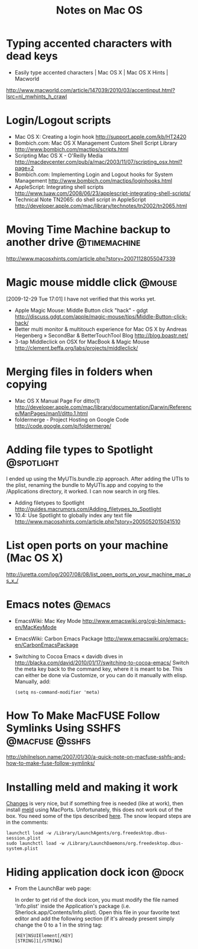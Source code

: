 #+TITLE: Notes on Mac OS
#+FILETAGS: @mac

* Typing accented characters with dead keys
  - Easily type accented characters | Mac OS X | Mac OS X Hints | Macworld
  http://www.macworld.com/article/147039/2010/03/accentinput.html?lsrc=nl_mwhints_h_crawl


* Login/Logout scripts
  - Mac OS X: Creating a login hook
    http://support.apple.com/kb/HT2420
  - Bombich.com: Mac OS X Management Custom Shell Script Library
    http://www.bombich.com/mactips/scripts.html
  - Scripting Mac OS X - O'Reilly Media
    http://macdevcenter.com/pub/a/mac/2003/11/07/scripting_osx.html?page=2
  - Bombich.com: Implementing Login and Logout hooks for System Management
    http://www.bombich.com/mactips/loginhooks.html
  - AppleScript: Integrating shell scripts
    http://www.tuaw.com/2008/06/23/applescript-integrating-shell-scripts/
  - Technical Note TN2065: do shell script in AppleScript
    http://developer.apple.com/mac/library/technotes/tn2002/tn2065.html

* Moving Time Machine backup to another drive                  :@timemachine:
  http://www.macosxhints.com/article.php?story=20071128055047339

* Magic mouse middle click                                           :@mouse:
  [2009-12-29 Tue 17:01] I have not verified that this works yet.
  - Apple Magic Mouse: Middle Button click "hack" - gdgt
    http://discuss.gdgt.com/apple/magic-mouse/tips/Middle-Button-click-hack/
  - Better multi monitor & multitouch experience for Mac OS X by Andreas Hegenberg » SecondBar & BetterTouchTool Blog
    http://blog.boastr.net/
  - 3-tap Middleclick on OSX for MacBook & Magic Mouse
    http://clement.beffa.org/labs/projects/middleclick/

* Merging files in folders when copying
  - Mac OS X Manual Page For ditto(1)
    http://developer.apple.com/mac/library/documentation/Darwin/Reference/ManPages/man1/ditto.1.html
  - foldermerge - Project Hosting on Google Code
    http://code.google.com/p/foldermerge/

* Adding file types to Spotlight                                 :@spotlight:
  I ended up using the MyUTIs.bundle.zip approach. After adding the
  UTIs to the plist, renaming the bundle to MyUTIs.app and copying to
  the /Applications directory, it worked. I can now search in org
  files.
  - Adding filetypes to Spotlight
    http://guides.macrumors.com/Adding_filetypes_to_Spotlight
  - 10.4: Use Spotlight to globally index any text file
    http://www.macosxhints.com/article.php?story=2005052015041510

* List open ports on your machine (Mac OS X)
  http://juretta.com/log/2007/08/08/list_open_ports_on_your_machine_mac_os_x_/

* Emacs notes                                                        :@emacs:
  - EmacsWiki: Mac Key Mode
    http://www.emacswiki.org/cgi-bin/emacs-en/MacKeyMode
  - EmacsWiki: Carbon Emacs Package
    http://www.emacswiki.org/emacs-en/CarbonEmacsPackage
  - Switching to Cocoa Emacs « davidb dives in
    http://blacka.com/david/2010/01/17/switching-to-cocoa-emacs/
    Switch the meta key back to the command key, where it is meant to
    be. This can either be done via Customize, or you can do it
    manually with elisp. Manually, add:
    : (setq ns-command-modifier 'meta)

* How To Make MacFUSE Follow Symlinks Using SSHFS           :@macfuse:@sshfs:
  http://philnelson.name/2007/01/30/a-quick-note-on-macfuse-sshfs-and-how-to-make-fuse-follow-symlinks/

* Installing meld and making it work
  [[http://connectedflow.com/changes/][Changes]] is very nice, but if something free is needed (like at
  work), then install [[http://meld.sourceforge.net/][meld]] using MacPorts. Unfortunately, this does
  not work out of the box. You need some of the tips described
  [[http://www.ubuntuproductivity.com/journal/macintosh/07/2009/meld-redux/][here]]. The snow leopard steps are in the comments:
  : launchctl load -w /Library/LaunchAgents/org.freedesktop.dbus-session.plist
  : sudo launchctl load -w /Library/LaunchDaemons/org.freedesktop.dbus-system.plist

* Hiding application dock icon                                        :@dock:
  - From the LaunchBar web page:

    In order to get rid of the dock icon, you must modify the file
    named 'Info.plist' inside the Application's package
    (i.e. Sherlock.app/Contents/Info.plist). Open this file in your
    favorite text editor and add the following section (if it's
    already present simply change the 0 to a 1 in the string tag:

    : [KEY]NSUIElement[/KEY]
    : [STRING]1[/STRING]
